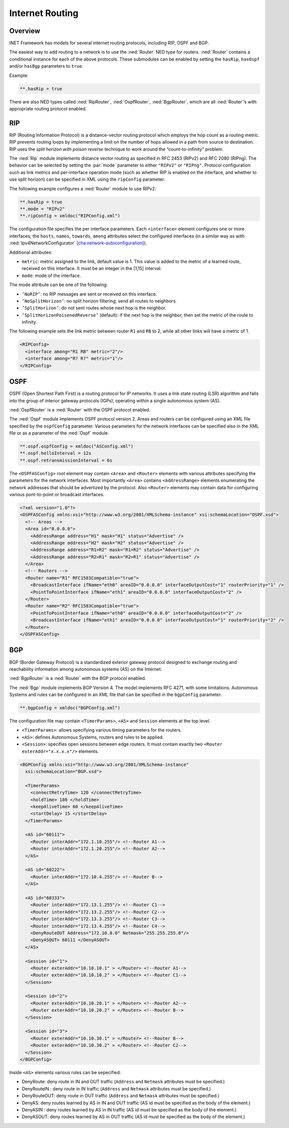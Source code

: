 .. _usr:cha:routing:

Internet Routing
================

.. _usr:sec:routing:overview:

Overview
--------

INET Framework has models for several internet routing protocols,
including RIP, OSPF and BGP.

The easiest way to add routing to a network is to use the :ned:`Router`
NED type for routers. :ned:`Router` contains a conditional instance for
each of the above protocols. These submodules can be enabled by setting
the ``hasRip``, ``hasOspf`` and/or ``hasBgp`` parameters to
``true``.

Example:



.. code-block:: ini

   **.hasRip = true

There are also NED types called :ned:`RipRouter`, :ned:`OspfRouter`,
:ned:`BgpRouter`, which are all :ned:`Router`’s with appropriate routing
protocol enabled.

.. _usr:sec:routing:rip:

RIP
---

RIP (Routing Information Protocol) is a distance-vector routing protocol
which employs the hop count as a routing metric. RIP prevents routing
loops by implementing a limit on the number of hops allowed in a path
from source to destination. RIP uses the *split horizon with poison
reverse* technique to work around the “count-to-infinity” problem.

The :ned:`Rip` module implements distance vector routing as specified in
RFC 2453 (RIPv2) and RFC 2080 (RIPng). The behavior can be selected by
setting the :par:`mode` parameter to either ``"RIPv2"`` or
``"RIPng"``. Protocol configuration such as link metrics and
per-interface operation mode (such as whether RIP is enabled on the
interface, and whether to use split horizon) can be specified in XML
using the ``ripConfig`` parameter.

The following example configures a :ned:`Router` module to use RIPv2:



.. code-block:: ini

   **.hasRip = true
   **.mode = "RIPv2"
   **.ripConfig = xmldoc("RIPConfig.xml")

The configuration file specifies the per interface parameters. Each
``<interface>`` element configures one or more interfaces; the
``hosts``, ``names``, ``towards``, ``among`` attributes
select the configured interfaces (in a similar way as with
:ned:`Ipv4NetworkConfigurator`
`[cha:network-autoconfiguration] <#cha:network-autoconfiguration>`__).

Additional attributes:

-  ``metric``: metric assigned to the link, default value is 1. This
   value is added to the metric of a learned route, received on this
   interface. It must be an integer in the [1,15] interval.

-  ``mode``: mode of the interface.

The mode attribute can be one of the following:

-  ``’NoRIP’``: no RIP messages are sent or received on this
   interface.

-  ``’NoSplitHorizon’``: no split horizon filtering; send all routes
   to neighbors.

-  ``’SplitHorizon’``: do not sent routes whose next hop is the
   neighbor.

-  ``’SplitHorizonPoisenedReverse’`` (default): if the next hop is
   the neighbor, then set the metric of the route to infinity.

The following example sets the link metric between router ``R1`` and
``RB`` to 2, while all other links will have a metric of 1.



.. code-block:: xml

   <RIPConfig>
     <interface among="R1 RB" metric="2"/>
     <interface among="R? R?" metric="1"/>
   </RIPConfig>

.. _usr:sec:routing:ospf:

OSPF
----

OSPF (Open Shortest Path First) is a routing protocol for IP networks.
It uses a link state routing (LSR) algorithm and falls into the group of
interior gateway protocols (IGPs), operating within a single autonomous
system (AS).

:ned:`OspfRouter` is a :ned:`Router` with the OSPF protocol enabled.

The :ned:`Ospf` module implements OSPF protocol version 2. Areas and
routers can be configured using an XML file specified by the
``ospfConfig`` parameter. Various parameters for the network
interfaces can be specified also in the XML file or as a parameter of
the :ned:`Ospf` module.



.. code-block:: ini

   **.ospf.ospfConfig = xmldoc("ASConfig.xml")
   **.ospf.helloInterval = 12s
   **.ospf.retransmissionInterval = 6s

The ``<OSPFASConfig>`` root element may contain ``<Area>`` and
``<Router>`` elements with various attributes specifying the
parameters for the network interfaces. Most importantly ``<Area>``
contains ``<AddressRange>`` elements enumerating the network
addresses that should be advertized by the protocol. Also
``<Router>`` elements may contain data for configuring various
pont-to-point or broadcast interfaces.



.. code-block:: xml

   <?xml version="1.0"?>
   <OSPFASConfig xmlns:xsi="http://www.w3.org/2001/XMLSchema-instance" xsi:schemaLocation="OSPF.xsd">
     <!-- Areas -->
     <Area id="0.0.0.0">
       <AddressRange address="H1" mask="H1" status="Advertise" />
       <AddressRange address="H2" mask="H2" status="Advertise" />
       <AddressRange address="R1>R2" mask="R1>R2" status="Advertise" />
       <AddressRange address="R2>R1" mask="R2>R1" status="Advertise" />
     </Area>
     <!-- Routers -->
     <Router name="R1" RFC1583Compatible="true">
       <BroadcastInterface ifName="eth0" areaID="0.0.0.0" interfaceOutputCost="1" routerPriority="1" />
       <PointToPointInterface ifName="eth1" areaID="0.0.0.0" interfaceOutputCost="2" />
     </Router>
     <Router name="R2" RFC1583Compatible="true">
       <PointToPointInterface ifName="eth0" areaID="0.0.0.0" interfaceOutputCost="2" />
       <BroadcastInterface ifName="eth1" areaID="0.0.0.0" interfaceOutputCost="1" routerPriority="2" />
     </Router>
   </OSPFASConfig>

.. _usr:sec:routing:bgp:

BGP
---

BGP (Border Gateway Protocol) is a standardized exterior gateway
protocol designed to exchange routing and reachability information among
autonomous systems (AS) on the Internet.

:ned:`BgpRouter` is a :ned:`Router` with the BGP protocol enabled.

The :ned:`Bgp` module implements BGP Version 4. The model implements RFC
4271, with some limitations. Autonomous Systems and rules can be
configured in an XML file that can be specified in the ``bgpConfig``
parameter.



.. code-block:: ini

   **.bgpConfig = xmldoc("BGPConfig.xml")

The configuration file may contain ``<TimerParams>``, ``<AS>`` and
``Session`` elements at the top level.

-  ``<TimerParams>``: allows specifying various timing parameters for
   the routers.

-  ``<AS>``: defines Autonomous Systems, routers and rules to be
   applied.

-  ``<Session>``: specifies open sessions between edge routers. It
   must contain exactly two ``<Router exterAddr="x.x.x.x"/>``
   elements.



.. code-block:: xml

   <BGPConfig xmlns:xsi="http://www.w3.org/2001/XMLSchema-instance"
     xsi:schemaLocation="BGP.xsd">

     <TimerParams>
       <connectRetryTime> 120 </connectRetryTime>
       <holdTime> 180 </holdTime>
       <keepAliveTime> 60 </keepAliveTime>
       <startDelay> 15 </startDelay>
     </TimerParams>

     <AS id="60111">
       <Router interAddr="172.1.10.255"/> <!--Router A1-->
       <Router interAddr="172.1.20.255"/> <!--Router A2-->
     </AS>

     <AS id="60222">
       <Router interAddr="172.10.4.255"/> <!--Router B-->
     </AS>

     <AS id="60333">
       <Router interAddr="172.13.1.255"/> <!--Router C1-->
       <Router interAddr="172.13.2.255"/> <!--Router C2-->
       <Router interAddr="172.13.3.255"/> <!--Router C3-->
       <Router interAddr="172.13.4.255"/> <!--Router C4-->
       <DenyRouteOUT Address="172.10.8.0" Netmask="255.255.255.0"/>
       <DenyASOUT> 60111 </DenyASOUT>
     </AS>

     <Session id="1">
       <Router exterAddr="10.10.10.1" > </Router> <!--Router A1-->
       <Router exterAddr="10.10.10.2" > </Router> <!--Router C1-->
     </Session>

     <Session id="2">
       <Router exterAddr="10.10.20.1" > </Router> <!--Router A2-->
       <Router exterAddr="10.10.20.2" > </Router> <!--Router B-->
     </Session>

     <Session id="3">
       <Router exterAddr="10.10.30.1" > </Router> <!--Router B-->
       <Router exterAddr="10.10.30.2" > </Router> <!--Router C2-->
     </Session>
   </BGPConfig>

Inside ``<AS>`` elements various rules can be sepecified:

-  DenyRoute: deny route in IN and OUT traffic (``Address`` and
   ``Netmask`` attributes must be specified.)

-  DenyRouteIN : deny route in IN traffic (``Address`` and
   ``Netmask`` attributes must be specified.)

-  DenyRouteOUT: deny route in OUT traffic (``Address`` and
   ``Netmask`` attributes must be specified.)

-  DenyAS: deny routes learned by AS in IN and OUT traffic (AS id must
   be specified as the body of the element.)

-  DenyASIN : deny routes learned by AS in IN traffic (AS id must be
   specified as the body of the element.)

-  DenyASOUT: deny routes learned by AS in OUT traffic (AS id must be
   specified as the body of the element.)

